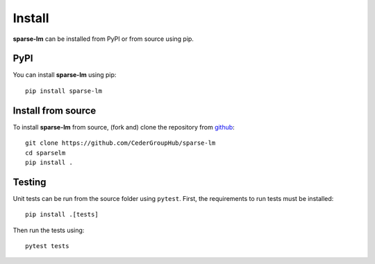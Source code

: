 Install
=======

**sparse-lm** can be installed from PyPI or from source using pip.

PyPI
----

You can install **sparse-lm** using pip::

   pip install sparse-lm


Install from source
-------------------

To install **sparse-lm** from source, (fork and) clone the repository from `github
<https://github.com/CederGroupHub/sparse-lm>`_::

    git clone https://github.com/CederGroupHub/sparse-lm
    cd sparselm
    pip install .

Testing
-------

Unit tests can be run from the source folder using ``pytest``. First, the requirements
to run tests must be installed::

    pip install .[tests]

Then run the tests using::

    pytest tests
